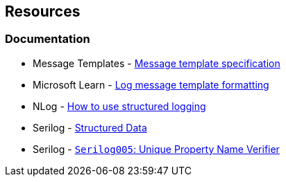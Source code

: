 == Resources

=== Documentation

* Message Templates - https://messagetemplates.org/[Message template specification]
* Microsoft Learn - https://learn.microsoft.com/en-us/dotnet/core/extensions/logging?tabs=command-line#log-message-template-formatting[Log message template formatting]
* NLog - https://github.com/NLog/NLog/wiki/How-to-use-structured-logging[How to use structured logging]
* Serilog - https://github.com/serilog/serilog/wiki/Structured-Data[Structured Data]
* Serilog - https://github.com/Suchiman/SerilogAnalyzer/blob/master/README.md#serilog005-unique-property-name-verifier[`Serilog005`: Unique Property Name Verifier]
